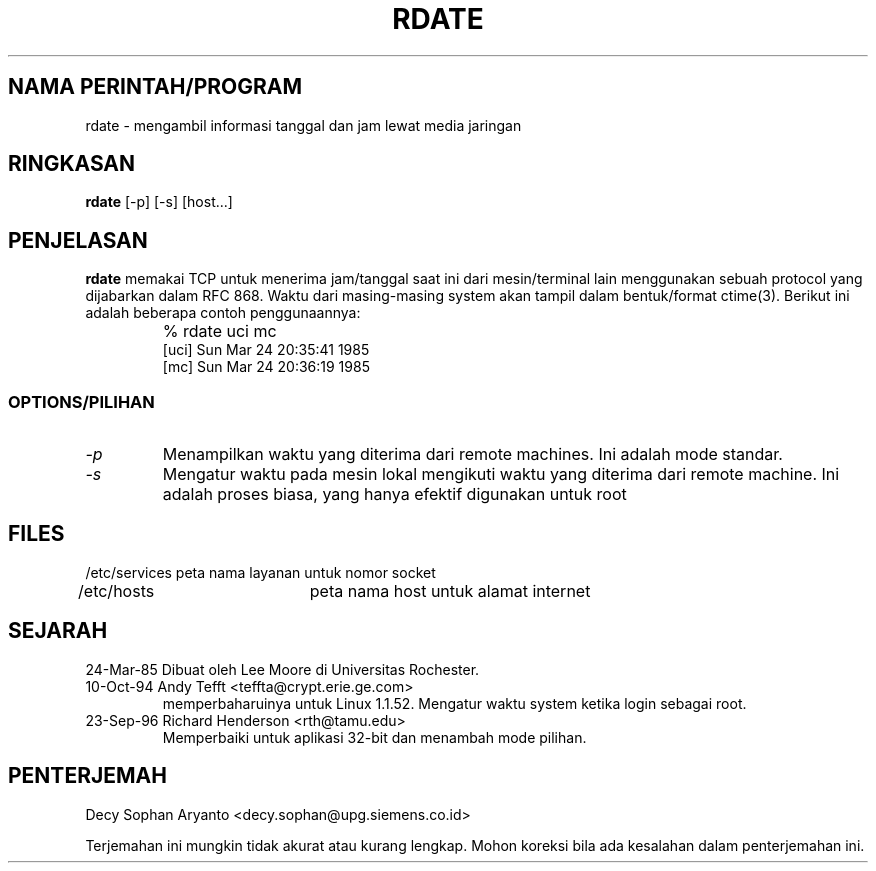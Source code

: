.TH RDATE 1 3/24/85
.CM 1
.SH "NAMA PERINTAH/PROGRAM"
rdate \- mengambil informasi tanggal dan jam lewat media jaringan 
.SH "RINGKASAN"
.B rdate
[\-p] [\-s] [host...]
.SH "PENJELASAN"
.B rdate
memakai TCP untuk menerima jam/tanggal saat ini dari mesin/terminal lain
menggunakan sebuah protocol yang dijabarkan dalam RFC 868.
Waktu dari masing-masing system akan tampil dalam bentuk/format ctime(3).
Berikut ini adalah beberapa contoh penggunaannya:
.nf
.IP ""
% rdate uci mc
[uci]   Sun Mar 24 20:35:41 1985
[mc]    Sun Mar 24 20:36:19 1985
.fi
.SS OPTIONS/PILIHAN
.TP
.I \-p
Menampilkan waktu yang diterima dari remote machines.  Ini adalah mode standar.
.TP
.I \-s
Mengatur waktu pada mesin lokal mengikuti waktu yang diterima dari remote machine. 
Ini adalah proses biasa, yang hanya efektif digunakan untuk root
.SH FILES
.nf
/etc/services	peta nama layanan untuk nomor socket
/etc/hosts	peta nama host untuk alamat internet
.fi
.nf
.SH SEJARAH
.TP
24-Mar-85   Dibuat oleh Lee Moore di Universitas Rochester.
.TP 
10-Oct-94   Andy Tefft <teffta@crypt.erie.ge.com>
memperbaharuinya untuk Linux 1.1.52.  Mengatur waktu system ketika login sebagai root.
.TP 
23-Sep-96   Richard Henderson <rth@tamu.edu>
Memperbaiki untuk aplikasi 32-bit dan menambah mode pilihan.

.SH PENTERJEMAH
.TP
Decy Sophan Aryanto <decy.sophan@upg.siemens.co.id>
.PP
Terjemahan ini mungkin tidak akurat atau kurang lengkap. Mohon koreksi bila ada kesalahan dalam penterjemahan ini.
